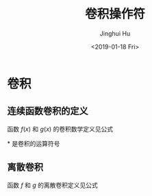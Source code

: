 #+TITLE: 卷积操作符
#+AUTHOR: Jinghui Hu
#+EMAIL: hujinghui@buaa.edu.cn
#+DATE: <2019-01-18 Fri>
#+TAGS: convolution math CNN
#+OPTIONS: tex:t


* 卷积

** 连续函数卷积的定义
函数 $f(x)$ 和 $g(x)$ 的卷积数学定义见公式\ref{eq1}

\begin{equation}\label{eq1}
  (f*g)(x) = \int_{-\infty}^{\infty} f(t)g(x-t) dt
\end{equation}

$*$ 是卷积的运算符号

** 离散卷积
函数 $f$ 和 $g$ 的离散卷积定义见公式 \ref{eq2}

\begin{equation}\label{eq2}
  (f*g)[n] = \sum_{m=-\infty}^{m=\infty} f[m]g[n-m]
\end{equation}

